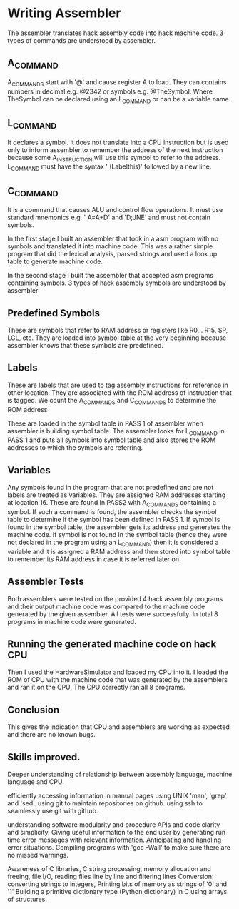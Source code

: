 * Writing Assembler
  The assembler translates hack assembly code into hack machine code.
3 types of commands are understood by assembler.
** A_COMMAND
A_COMMANDS start with '@' and cause register A to load.  They can contains numbers in decimal e.g. @2342 or symbols e.g. @TheSymbol.
Where TheSymbol can be declared using an L_COMMAND or can be a variable name.


** L_COMMAND
It declares a symbol. It does not translate into a CPU instruction but is used only to inform assembler to remember the address of the next instruction because some A_INSTRUCTION will use this
symbol to refer to the address.
L_COMMAND must have the syntax  ' (Labelthis)' followed by a new line.

** C_COMMAND
It is a command that causes ALU and control flow operations. It must use standard mnemonics e.g. ' A=A+D' and 'D;JNE'  and must not contain symbols.



In the first stage I built an assembler that took in a asm program with no symbols and translated it into machine code.
This was a rather simple program that did the lexical analysis, parsed strings and used a look up table to generate machine code.

In the second stage I built the assembler that accepted asm programs containing symbols. 3 types of hack assembly symbols are understood by assembler

** Predefined Symbols
These are symbols that refer to RAM address or registers like R0,.. R15, SP, LCL, etc.
They are loaded into symbol table at the very beginning because assembler knows that these symbols are predefined. 

** Labels
These are labels that are used to tag assembly instructions for reference in other location. They are associated with the ROM address of instruction that is tagged.
We count the A_COMMANDS and C_COMMANDS to determine the ROM address 

These are loaded in the symbol table in PASS 1 of assembler when assembler is building symbol table. The assembler looks for L_COMMAND in PASS 1 and puts all symbols into 
symbol table and also stores the ROM addresses to which the symbols are referring.


** Variables
Any symbols found in the program that are not predefined and are not labels are treated as variables. They are assigned RAM addresses starting at location 16.
These are found in PASS2 with A_COMMANDS containing a symbol. If such a command is found, the assembler checks the symbol table
to determine if the symbol has been defined in PASS 1. If symbol is found in the symbol table, the assembler gets its address and generates the machine code.
If symbol is not found in the symbol table (hence they were not declared in the program using an L_COMMAND) then it is considered a variable and it is assigned a RAM address and then stored into symbol table to remember its RAM address
in case it is referred later on.

** Assembler Tests 

Both assemblers were tested on the provided 4 hack assembly programs and their output machine code was compared to the machine code generated by the given assembler. 
All tests were successfully. In total 8 programs in machine code were generated.

** Running the generated machine code on hack CPU

Then I used the HardwareSimulator and loaded my CPU into it. I loaded the ROM of CPU with the machine code that was generated by the assemblers and ran it on the CPU.
The CPU correctly ran all 8 programs.

** Conclusion
This gives the indication that CPU and assemblers are working as expected and there are no known bugs.

** Skills improved.

Deeper understanding of relationship between assembly language, machine language and CPU.

efficiently accessing information in manual pages using UNIX 'man', 'grep' and 'sed'.
using git to maintain repositories on github.
using ssh to seamlessly use git with github.

understanding software modularity and procedure APIs and code clarity and simplicity.
Giving useful information to the end user by generating run time error messages with relevant information.
Anticipating and handling error situations.
Compiling programs with 'gcc -Wall' to make sure there are no missed warnings.

Awareness of C libraries, C string processing, memory allocation and freeing, 
file I/O, reading files line by line and filtering lines
Conversion: converting strings to integers, Printing bits of memory as strings of '0' and '1'
Building a primitive dictionary type (Python dictionary) in C using arrays of structures.







 
